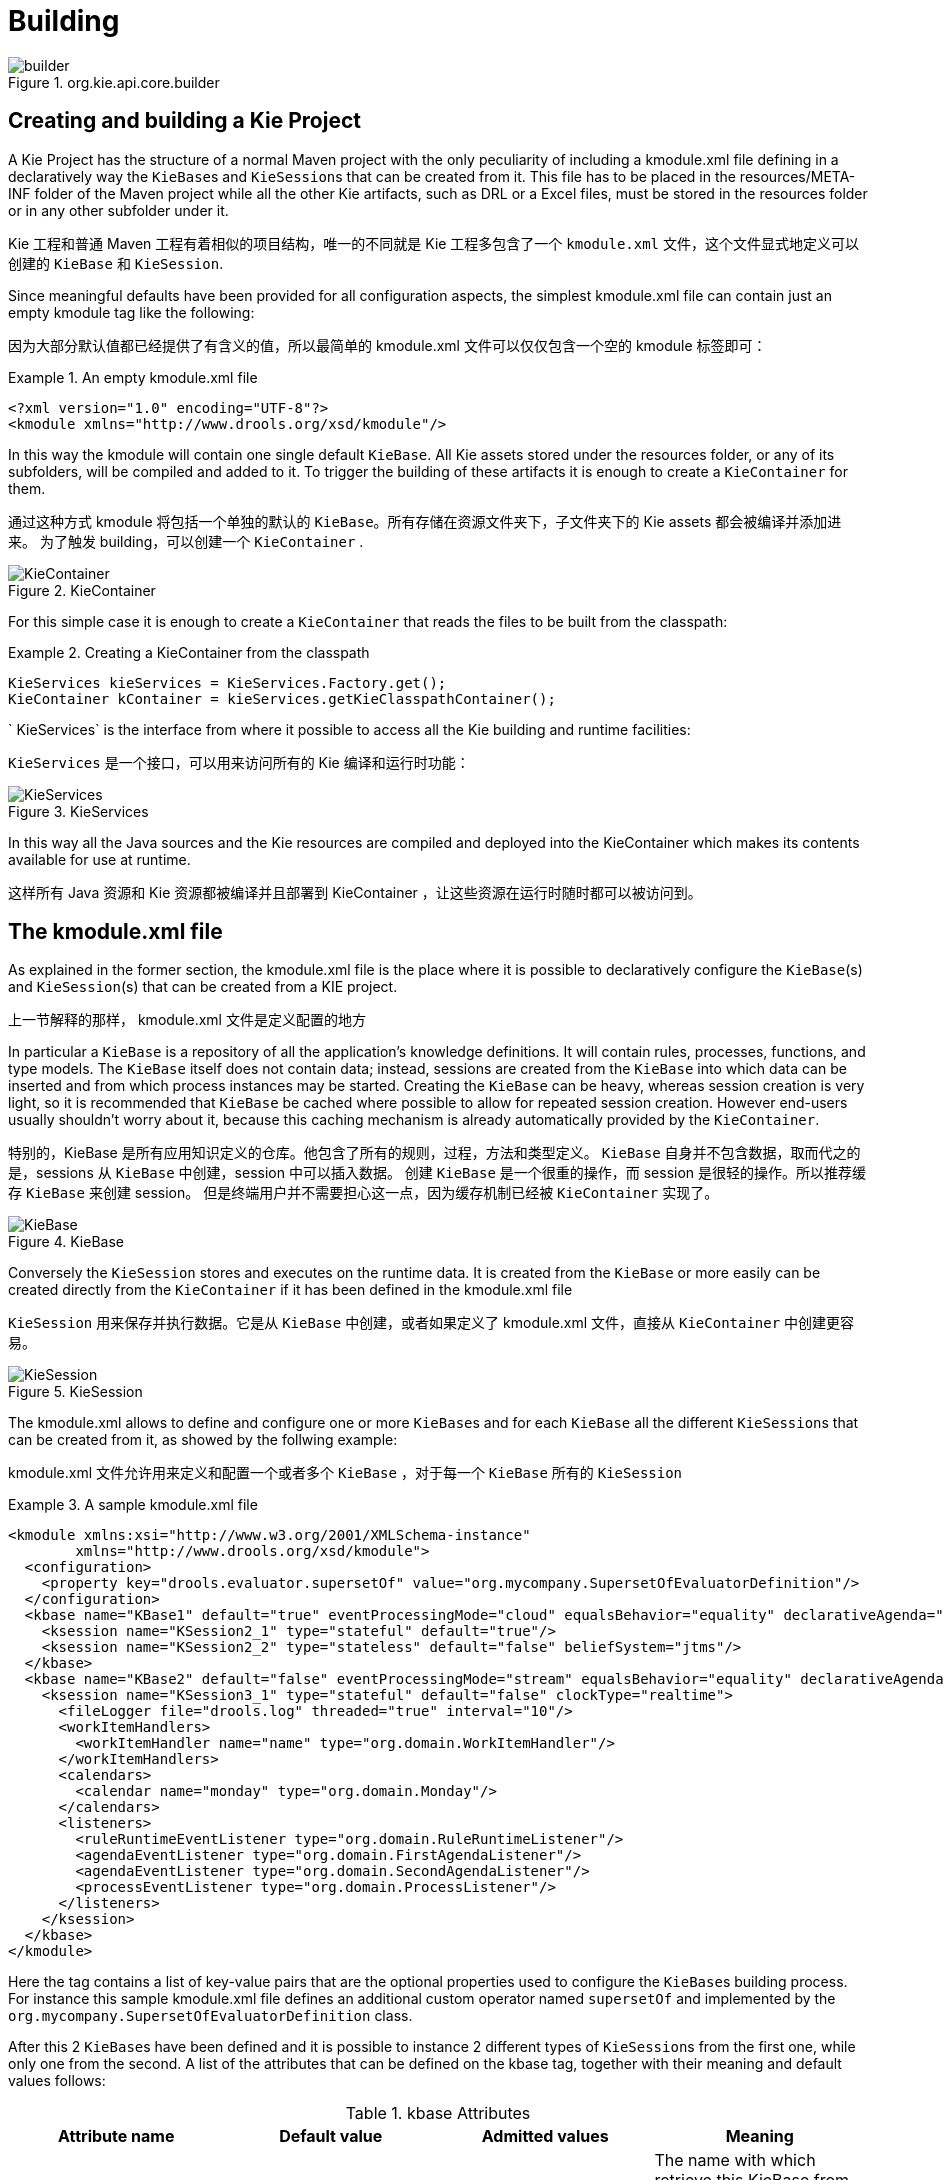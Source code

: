 [[_kiebuildingsection]]
= Building

.org.kie.api.core.builder
image::KIE/BuildDeployUtilizeAndRun/builder.png[align="center"]


[[_creatingandbuildingakieproject]]
== Creating and building a Kie Project


A Kie Project has the structure of a normal Maven project with the only peculiarity of including a kmodule.xml file defining in a declaratively way the ``KieBase``s and ``KieSession``s that can be created from it.
This file has to be placed in the resources/META-INF folder of the Maven project while all the other Kie artifacts, such as DRL or a Excel files, must be stored in the resources folder or in any other subfolder under it.

Kie 工程和普通 Maven 工程有着相似的项目结构，唯一的不同就是 Kie 工程多包含了一个 `kmodule.xml` 文件，这个文件显式地定义可以创建的 ``KieBase`` 和 ``KieSession``.

Since meaningful defaults have been provided for all configuration aspects, the simplest kmodule.xml file can contain just an empty kmodule tag like the following:

因为大部分默认值都已经提供了有含义的值，所以最简单的 kmodule.xml 文件可以仅仅包含一个空的 kmodule 标签即可：

.An empty kmodule.xml file
====
[source,xml]
----
<?xml version="1.0" encoding="UTF-8"?>
<kmodule xmlns="http://www.drools.org/xsd/kmodule"/>
----
====


In this way the kmodule will contain one single default ``KieBase``.
All Kie assets stored under the resources folder, or any of its subfolders, will be compiled and added to it.
To trigger the building of these artifacts it is enough to create a `KieContainer` for them.

通过这种方式 kmodule 将包括一个单独的默认的 ``KieBase``。所有存储在资源文件夹下，子文件夹下的 Kie assets 都会被编译并添加进来。
为了触发 building，可以创建一个 `KieContainer` .

.KieContainer
image::KIE/BuildDeployUtilizeAndRun/KieContainer.png[align="center"]


For this simple case it is enough to create a `KieContainer` that reads the files to be built from the classpath:

.Creating a KieContainer from the classpath
====
[source,java]
----
KieServices kieServices = KieServices.Factory.get();
KieContainer kContainer = kieServices.getKieClasspathContainer();
----
====

`
KieServices` is the interface from where it possible to access all the Kie building and runtime facilities:

`KieServices` 是一个接口，可以用来访问所有的 Kie 编译和运行时功能：


.KieServices
image::KIE/BuildDeployUtilizeAndRun/KieServices.png[align="center"]


In this way all the Java sources and the Kie resources are compiled and deployed into the KieContainer which makes its contents available for use at runtime.

这样所有 Java 资源和 Kie 资源都被编译并且部署到 KieContainer ，让这些资源在运行时随时都可以被访问到。

[[_thekmodulexmlfile]]
== The kmodule.xml file


As explained in the former section, the kmodule.xml file is the place where it is possible to declaratively configure the ``KieBase``(s) and ``KieSession``(s) that can be created from a KIE project.

上一节解释的那样， kmodule.xml 文件是定义配置的地方

In particular a `KieBase` is a repository of all the application's knowledge definitions.
It will contain rules, processes, functions, and type models.
The `KieBase` itself does not contain data; instead, sessions are created from the `KieBase` into which data can be inserted and from which process instances may be started.
Creating the `KieBase` can be heavy, whereas session creation is very light, so it is recommended that `KieBase` be cached where possible to allow for repeated session creation.
However end-users usually shouldn't worry about it, because this caching mechanism is already automatically provided by the ``KieContainer``.

特别的，KieBase 是所有应用知识定义的仓库。他包含了所有的规则，过程，方法和类型定义。
`KieBase` 自身并不包含数据，取而代之的是，sessions 从 `KieBase` 中创建，session 中可以插入数据。
创建 `KieBase` 是一个很重的操作，而 session 是很轻的操作。所以推荐缓存 `KieBase` 来创建 session。
但是终端用户并不需要担心这一点，因为缓存机制已经被 ``KieContainer`` 实现了。

.KieBase
image::KIE/BuildDeployUtilizeAndRun/KieBase.png[align="center"]


Conversely the `KieSession` stores and executes on the runtime data.
It is created from the `KieBase` or more easily can be created directly from the `KieContainer` if it has been defined in the kmodule.xml file

`KieSession` 用来保存并执行数据。它是从 `KieBase` 中创建，或者如果定义了 kmodule.xml 文件，直接从 `KieContainer` 中创建更容易。

.KieSession
image::KIE/BuildDeployUtilizeAndRun/KieSession.png[align="center"]


The kmodule.xml allows to define and configure one or more ``KieBase``s and for each `KieBase` all the different ``KieSession``s that can be created from it, as showed by the follwing example:

kmodule.xml 文件允许用来定义和配置一个或者多个 `KieBase` ，对于每一个 ``KieBase`` 所有的 ``KieSession``

.A sample kmodule.xml file
====
[source,xml]
----
<kmodule xmlns:xsi="http://www.w3.org/2001/XMLSchema-instance"
        xmlns="http://www.drools.org/xsd/kmodule">
  <configuration>
    <property key="drools.evaluator.supersetOf" value="org.mycompany.SupersetOfEvaluatorDefinition"/>
  </configuration>
  <kbase name="KBase1" default="true" eventProcessingMode="cloud" equalsBehavior="equality" declarativeAgenda="enabled" packages="org.domain.pkg1">
    <ksession name="KSession2_1" type="stateful" default="true"/>
    <ksession name="KSession2_2" type="stateless" default="false" beliefSystem="jtms"/>
  </kbase>
  <kbase name="KBase2" default="false" eventProcessingMode="stream" equalsBehavior="equality" declarativeAgenda="enabled" packages="org.domain.pkg2, org.domain.pkg3" includes="KBase1">
    <ksession name="KSession3_1" type="stateful" default="false" clockType="realtime">
      <fileLogger file="drools.log" threaded="true" interval="10"/>
      <workItemHandlers>
        <workItemHandler name="name" type="org.domain.WorkItemHandler"/>
      </workItemHandlers>
      <calendars>
        <calendar name="monday" type="org.domain.Monday"/>
      </calendars>
      <listeners>
        <ruleRuntimeEventListener type="org.domain.RuleRuntimeListener"/>
        <agendaEventListener type="org.domain.FirstAgendaListener"/>
        <agendaEventListener type="org.domain.SecondAgendaListener"/>
        <processEventListener type="org.domain.ProcessListener"/>
      </listeners>
    </ksession>
  </kbase>
</kmodule>
----
====


Here the 
tag contains a list of key-value pairs that are the optional properties used to configure the ``KieBase``s building process.
For instance this sample kmodule.xml file defines an additional custom operator named `supersetOf` and implemented by the `org.mycompany.SupersetOfEvaluatorDefinition` class.

After this 2 ``KieBase``s have been defined and it is possible to instance 2 different types of ``KieSession``s from the first one, while only one from the second.
A list of the attributes that can be defined on the kbase tag, together with their meaning and default values follows:

.kbase Attributes
[cols="1,1,1,1", options="header"]
|===
| Attribute name
| Default value
| Admitted values
| Meaning

|name
|none
|any
|The name with which retrieve this KieBase from the KieContainer.
            This is the only mandatory attribute.

|includes
|none
|any comma separated list
|A comma separated list of other KieBases contained in this kmodule.
            The artifacts of all these KieBases will be also included in this one.

|packages
|all
|any comma separated list
|By default all the Drools artifacts under the resources folder,
            at any level, are included into the KieBase. This attribute allows to limit
            the artifacts that will be compiled in this KieBase to only the ones
            belonging to the list of packages.

|default
|false
|true, false
|Defines if this KieBase is the default one for this module, so
            it can be created from the KieContainer without passing any name to it.
            There can be at most one default KieBase in each module.

|equalsBehavior
|identity
|identity, equality
|Defines the behavior of Drools when a new fact is inserted into the
            Working Memory. With identity it always create a new FactHandle unless the same
            object isn't already present in the Working Memory, while with equality only if
            the newly inserted object is not equal (according to its equal method) to an already
            existing fact.

|eventProcessingMode
|cloud
|cloud, stream
|When compiled in cloud mode the KieBase treats events as normal facts, while
            in stream mode allow temporal reasoning on them.

|declarativeAgenda
|disabled
|disabled, enabled
|Defines if the Declarative Agenda is enabled or not.
|===


Similarly all attributes of the ksession tag (except of course the name) have meaningful default.
They are listed and described in the following table:

.ksession Attributes
[cols="1,1,1,1", options="header"]
|===
| Attribute name
| Default value
| Admitted values
| Meaning

|name
|none
|any
|Unique name of this KieSession. Used to fetch the KieSession from the KieContainer.
            This is the only mandatory attribute.

|type
|stateful
|stateful, stateless
|A stateful session allows to iteratively work with the Working Memory,
            while a stateless one is a one-off execution of a Working Memory with a provided data set.

|default
|false
|true, false
|Defines if this KieSession is the default one for this module, so
            it can be created from the KieContainer without passing any name to it.
            In each module there can be at most one default KieSession for each type.

|clockType
|realtime
|realtime, pseudo
|Defines if events timestamps are determined by the system clock or by
            a psuedo clock controlled by the application. This clock is specially useful for
            unit testing temporal rules.

|beliefSystem
|simple
|simple, jtms, defeasible
|Defines the type of belief system used by the KieSession.
|===


As outlined in the former kmodule.xml sample, it is also possible to declaratively create on each `KieSession` a file (or a console) logger, one or more ``WorkItemHandler``s and ``Calendar``s plus some listeners that can be of 3 different types: ruleRuntimeEventListener, agendaEventListener and processEventListener

Having defined a kmodule.xml like the one in the former sample, it is now possible to simply retrieve the KieBases and KieSessions from the KieContainer using their names.

.Retriving KieBases and KieSessions from the KieContainer
====
[source,java]
----
KieServices kieServices = KieServices.Factory.get();
KieContainer kContainer = kieServices.getKieClasspathContainer();

KieBase kBase1 = kContainer.getKieBase("KBase1");
KieSession kieSession1 = kContainer.newKieSession("KSession2_1");
StatelessKieSession kieSession2 = kContainer.newStatelessKieSession("KSession2_2");
----
====


It has to be noted that since KSession2_1 and KSession2_2 are of 2 different types (the first is stateful, while the second is stateless) it is necessary to invoke 2 different methods on the `KieContainer` according to their declared type.
If the type of the `KieSession` requested to the `KieContainer` doesn't correspond with the one declared in the kmodule.xml file the `KieContainer` will throw a ``RuntimeException``.
Also since a `KieBase` and a `KieSession` have been flagged as default is it possible to get them from the `KieContainer` without passing any name.

需要注意的是 KSession2_1 和 KSession2_2 是完全不同的两个类型（第一个是 stateful，而第二个是 stateless），这需要根据其类型在 `KieContainer` 中调用两种不同的方法。

.Retriving default KieBases and KieSessions from the KieContainer
====
[source,java]
----
KieContainer kContainer = ...

KieBase kBase1 = kContainer.getKieBase(); // returns KBase1
KieSession kieSession1 = kContainer.newKieSession(); // returns KSession2_1
----
====


Since a Kie project is also a Maven project the groupId, artifactId and version declared in the pom.xml file are used to generate a `ReleaseId` that uniquely identifies this project inside your application.
This allows creation of a new KieContainer from the project by simply passing its `ReleaseId` to the ``KieServices``.

因为 Kie 工程也是一个 Maven 项目，定义在 pom.xml 中的 groupId, artifactId 和版本用来产生 `ReleaseId`，这个 ID 用来唯一确定项目的版本。
这样的方式也使得通过传递 `ReleaseId` 给 ``KieServices`` 来创建新的 KieContainer 。

.Creating a KieContainer of an existing project by ReleaseId
====
[source,java]
----
KieServices kieServices = KieServices.Factory.get();
ReleaseId releaseId = kieServices.newReleaseId( "org.acme", "myartifact", "1.0" );
KieContainer kieContainer = kieServices.newKieContainer( releaseId );
----
====

[[_buildingwithmaven]]
== Building with Maven


The KIE plugin for Maven ensures that artifact resources are validated and pre-compiled, it is recommended that this is used at all times.
To use the plugin simply add it to the build section of the Maven pom.xml and activate it by using packaging ``kjar``.

Maven 的 KIE 插件保证了 artifact 资源是正确的并且提前编译，推荐一直使用。
使用该插件的方法非常简单，在 Maven pom.xml 的 build 模块中增加如下配置，然后通过配置 ``kjar`` 来激活使用。

.Adding the KIE plugin to a Maven pom.xml and activating it
====
[source,xml,subs="verbatim,attributes"]
----

  <packaging>kjar</packaging>
  ...
  <build>
    <plugins>
      <plugin>
        <groupId>org.kie</groupId>
        <artifactId>kie-maven-plugin</artifactId>
        <version>{revnumber}</version>
        <extensions>true</extensions>
      </plugin>
    </plugins>
  </build>
----
====


The plugin comes with support for all the Drools/jBPM knowledge resources.
However, in case you are using specific KIE annotations in your Java classes, like for example ``@kie.api.Position``, you will need to add compile time dependency on `kie-api` into your project.
We recommend to use the provided scope for all the additional KIE dependencies.
That way the kjar stays as lightweight as possible, and not dependant on any particular KIE version. 

Building a KIE module without the Maven plugin will copy all the resources, as is, into the resulting JAR.
When that JAR is loaded by the runtime, it will attempt to build all the resources then.
If there are compilation issues it will return a null KieContainer.
It also pushes the compilation overhead to the runtime.
In general this is not recommended, and the Maven plugin should always be used.

当不使用 Maven 插件来构建 KIE module 时系统会拷贝所有的资源到最终的 JAR 中。当 JAR 在运行时被加载时，它会尝试编译所有资源。
一旦有任何编译时错误，会返回一个 null 的 KieContainer。并且这种方式也将编译推迟到了运行时。这种方式是不推荐的。推荐使用 Maven 插件的方式。

[[_definingakiemoduleprogrammatically]]
== Defining a KieModule programmatically


It is also possible to define the ``KieBase``s and ``KieSession``s belonging to a KieModule programmatically instead of the declarative definition in the kmodule.xml file.
The same programmatic API also allows in explicitly adding the file containing the Kie artifacts instead of automatically read them from the resources folder of your project.
To do that it is necessary to create a ``KieFileSystem``, a sort of virtual file system, and add all the resources contained in your project to it.

不仅可以通过在 kmodule.xml 文件中定义 ``KieBase`` 和 ``KieSession`` ，通过编程方法定义也是支持的。相同的编程 API 也可以显式的增加 Kie artifacts，而不是自动从项目资源文件中读取。
为了实现这种方式，需要创建 ``KieFileSystem``，一种虚拟文件系统，将项目中所有的资源添加进去。

.KieFileSystem
image::KIE/BuildDeployUtilizeAndRun/KieFileSystem.png[align="center"]


Like all other Kie core components you can obtain an instance of the `KieFileSystem` from the ``KieServices``.
The kmodule.xml configuration file must be added to the filesystem.
This is a mandatory step.
Kie also provides a convenient fluent API, implemented by the ``KieModuleModel``, to programmatically create this file.

和其他 Kie 核心组件一样，你可以从 ``KieServices`` 中获取 `KieFileSystem` 的实例。
kmodule.xml 配置文件必须添加到文件系统中。这是强制的。
Kie 同样提供了一整套 API， ``KieModuleModle`` 来编程创建文件。


.KieModuleModel
image::KIE/BuildDeployUtilizeAndRun/KieModuleModel.png[align="center"]


To do this in practice it is necessary to create a `KieModuleModel` from the ``KieServices``, configure it with the desired ``KieBase``s and ``KieSession``s, convert it in XML and add the XML to the ``KieFileSystem``.
This process is shown by the following example:

.Creating a kmodule.xml programmatically and adding it to a KieFileSystem
====
[source,java]
----
KieServices kieServices = KieServices.Factory.get();
KieModuleModel kieModuleModel = kieServices.newKieModuleModel();

KieBaseModel kieBaseModel1 = kieModuleModel.newKieBaseModel( "KBase1 ")
        .setDefault( true )
        .setEqualsBehavior( EqualityBehaviorOption.EQUALITY )
        .setEventProcessingMode( EventProcessingOption.STREAM );

KieSessionModel ksessionModel1 = kieBaseModel1.newKieSessionModel( "KSession1" )
        .setDefault( true )
        .setType( KieSessionModel.KieSessionType.STATEFUL )
        .setClockType( ClockTypeOption.get("realtime") );

KieFileSystem kfs = kieServices.newKieFileSystem();
kfs.writeKModuleXML(kieModuleModel.toXML());
----
====


At this point it is also necessary to add to the ``KieFileSystem``, through its fluent API, all others Kie artifacts composing your project.
These artifacts have to be added in the same position of a corresponding usual Maven project.

.Adding Kie artifacts to a KieFileSystem
====
[source,java]
----
KieFileSystem kfs = ...
kfs.write( "src/main/resources/KBase1/ruleSet1.drl", stringContainingAValidDRL )
        .write( "src/main/resources/dtable.xls",
                kieServices.getResources().newInputStreamResource( dtableFileStream ) );
----
====


This example shows that it is possible to add the Kie artifacts both as plain Strings and as ``Resource``s.
In the latter case the ``Resource``s can be created by the `KieResources` factory, also provided by the ``KieServices``.
The `KieResources` provides many convenient factory methods to convert an ``InputStream``, a ``URL``, a ``File``, or a `String` representing a path of your file system to a `Resource` that can be managed by the ``KieFileSystem``.

.KieResources
image::KIE/BuildDeployUtilizeAndRun/KieResources.png[align="center"]


Normally the type of a `Resource` can be inferred from the extension of the name used to add it to the ``KieFileSystem``.
However it also possible to not follow the Kie conventions about file extensions and explicitly assign a specific `ResourceType` to a `Resource` as shown below:

通常情况下 `Resource` 的类型可以通过添加到 ``KieFileSystem`` 的文件扩展名来分别。
但其他的文件扩展名也可以支持。

.Creating and adding a Resource with an explicit type
====
[source,java]
----
KieFileSystem kfs = ...
kfs.write( "src/main/resources/myDrl.txt",
           kieServices.getResources().newInputStreamResource( drlStream )
                      .setResourceType(ResourceType.DRL) );
----
====


Add all the resources to the `KieFileSystem` and build it by passing the `KieFileSystem` to a `KieBuilder`

.KieBuilder
image::KIE/BuildDeployUtilizeAndRun/KieBuilder.png[align="center"]


When the contents of a `KieFileSystem` are successfully built, the resulting `KieModule` is automatically added to the ``KieRepository``.
The `KieRepository` is a singleton acting as a repository for all the available ``KieModule``s.

当 `KieFileSystem` 的文件成功构建，结果 `KieModule` 会被自动添加到 ``KieRepository``. ``KieRepository`` 是一个单例，作为所有可用的 ``KieModule``s 的仓库。

.KieRepository
image::KIE/BuildDeployUtilizeAndRun/KieRepository.png[align="center"]


After this it is possible to create through the `KieServices` a new `KieContainer` for that `KieModule` using its ``ReleaseId``.
However, since in this case the `KieFileSystem` doesn't contain any pom.xml file (it is possible to add one using the `KieFileSystem.writePomXML` method), Kie cannot determine the `ReleaseId` of the `KieModule` and assign to it a default one.
This default `ReleaseId` can be obtained from the `KieRepository` and used to identify the `KieModule` inside the `KieRepository` itself.
The following example shows this whole process.

之后，可以通过 `KieServices` 来创建新的 `KieContainer` ，`KieModule` 使用它的 ``ReleaseId``. 但是这种情况下 `KieFileSystem` 没有包含任何 pom.xml 文件 （当然也可以使用 KieFileSystem.writePomXML 方法来添加一个），Kie 不能决定 `KieModule` 的 `ReleaseId`.

.Building the contents of a KieFileSystem and creating a KieContainer
====
[source,java]
----
KieServices kieServices = KieServices.Factory.get();
KieFileSystem kfs = ...
kieServices.newKieBuilder( kfs ).buildAll();
KieContainer kieContainer = kieServices.newKieContainer(kieServices.getRepository().getDefaultReleaseId());
----
====


At this point it is possible to get ``KieBase``s and create new ``KieSession``s from this `KieContainer` exactly in the same way as in the case of a `KieContainer` created directly from the classpath.

It is a best practice to check the compilation results.
The `KieBuilder` reports compilation results of 3 different severities: ERROR, WARNING and INFO.
An ERROR indicates that the compilation of the project failed and in the case no `KieModule` is produced and nothing is added to the ``KieRepository``.
WARNING and INFO results can be ignored, but are available for inspection.

检查编译结果是一个良好的习惯。`KieBuilder` 会通过三种级别的信息来报告编译结果：ERROR, WARNING, 和 INFO。
ERROR 意味着编译该项目失败，这种情况下没有 `KieModule` 会产生，没有任何内容添加到 ``KieRepository`` 中，WARNING 和 INFO 结果可以被忽略，但是可以额外注意一下。

.Checking that a compilation didn't produce any error
====
[source,java]
----
KieBuilder kieBuilder = kieServices.newKieBuilder( kfs ).buildAll();
assertEquals( 0, kieBuilder.getResults().getMessages( Message.Level.ERROR ).size() );
----
====

[[_changingthedefaultbuildresultseverity]]
== Changing the Default Build Result Severity


In some cases, it is possible to change the default severity of a type of build result.
For instance, when a new rule with the same name of an existing rule is added to a package, the default behavior is to replace the old rule by the new rule and report it as an INFO.
This is probably ideal for most use cases, but in some deployments the user might want to prevent the rule update and report it as an error.

某些情况下，更改编译结果的日志级别是需要的，比如当新规则拥有一个和已经存在的规则同名的规则市，默认的规则是替换同名的老规则，并且通过 INFO 输出日志。
这或许对大部分用例来说是复合预期的，但是一些开发环境，用户可能希望避免这样的同名的覆盖，并且希望将这种行为作为 ERROR 输出。

Changing the default severity for a result type, configured like any other option in Drools, can be done by API calls, system properties or configuration files.
As of this version, Drools supports configurable result severity for rule updates and function updates.
To configure it using system properties or configuration files, the user has to use the following properties:

.Setting the severity using properties
====
[source]
----
// sets the severity of rule updates
drools.kbuilder.severity.duplicateRule = <INFO|WARNING|ERROR>
// sets the severity of function updates
drools.kbuilder.severity.duplicateFunction = <INFO|WARNING|ERROR>
----
====

== Building and running Drools in a fat jar

Many modules of Drools (e.g. drools-core, drools-compiler) have a file named `kie.conf` containing the names of the classes implementing the services
provided by the corresponding module. When running Drools in a fat JAR, for example created by the Maven Shade Plugin, those various `kie.conf` files
need to be merged, otherwise , the fat JAR will contain only 1 kie.conf from a single dependency, resulting into errors.  You can merge resources in
the Maven Shade Plugin using transformers, like this:

许多 Drools 的模块（比如 drools-core, drools-compiler） 都有一个名为 `kie.conf` 的文件，包含该模块提供服务的类的名字。
想要在 fat JAR 中运行 Drools ，比如通过 Maven Shade Plugin 创建，不同的 `kie.conf` 文件需要合并，否则，fat JAR 将包含一个 dependency 中的唯一一个 kie.conf，这将导致错误。
你可以通过 Maven Shade Plugin 插件提供的 transformers 来合并，例如：

[source]
----
<transformer implementation="org.apache.maven.plugins.shade.resource.AppendingTransformer">
    <resource>META-INF/kie.conf</resource>
</transformer>
----

For instance this is required when running Drools in a Vert.x application. In this case the Maven Shade Plugin can be configured as it follows:

[source]
----
<plugin>
    <groupId>org.apache.maven.plugins</groupId>
    <artifactId>maven-shade-plugin</artifactId>
    <version>3.1.0</version>
    <executions>
        <execution>
            <phase>package</phase>
            <goals>
                <goal>shade</goal>
            </goals>
            <configuration>
                <transformers>
                    <transformer implementation="org.apache.maven.plugins.shade.resource.ManifestResourceTransformer">
                        <manifestEntries>
                            <Main-Class>io.vertx.core.Launcher</Main-Class>
                            <Main-Verticle>${main.verticle}</Main-Verticle>
                        </manifestEntries>
                    </transformer>
                    <transformer implementation="org.apache.maven.plugins.shade.resource.AppendingTransformer">
                        <resource>META-INF/services/io.vertx.core.spi.VerticleFactory</resource>
                    </transformer>
                    <transformer implementation="org.apache.maven.plugins.shade.resource.AppendingTransformer">
                        <resource>META-INF/kie.conf</resource>
                    </transformer>
                </transformers>
                <artifactSet>
                </artifactSet>
                <outputFile>${project.build.directory}/${project.artifactId}-${project.version}-fat.jar</outputFile>
            </configuration>
        </execution>
    </executions>
</plugin>
----